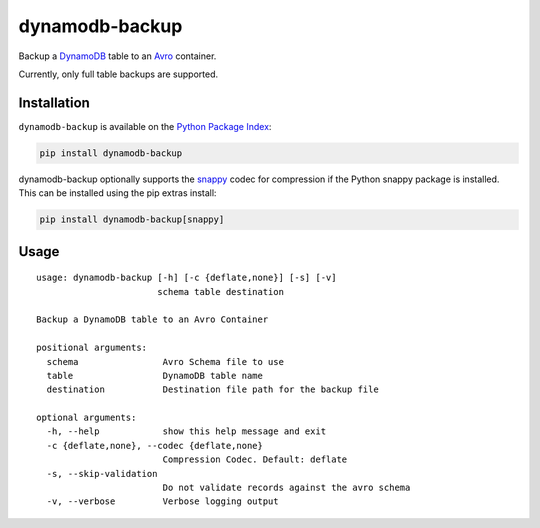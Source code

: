 dynamodb-backup
===============
Backup a `DynamoDB <https://aws.amazon.com/dynamodb/>`_ table to an
`Avro <http://avro.apache.org>`_ container.

Currently, only full table backups are supported.

|Version|

Installation
------------
``dynamodb-backup`` is available on the
`Python Package Index <https://pypi.python.org>`_:

.. code:: bash

    pip install dynamodb-backup

dynamodb-backup optionally supports the `snappy <https://google.github.io/snappy/>`_
codec for compression if the Python snappy package is installed. This can be
installed using the pip extras install:

.. code:: bash

    pip install dynamodb-backup[snappy]

Usage
-----
::

    usage: dynamodb-backup [-h] [-c {deflate,none}] [-s] [-v]
                           schema table destination

    Backup a DynamoDB table to an Avro Container

    positional arguments:
      schema                Avro Schema file to use
      table                 DynamoDB table name
      destination           Destination file path for the backup file

    optional arguments:
      -h, --help            show this help message and exit
      -c {deflate,none}, --codec {deflate,none}
                            Compression Codec. Default: deflate
      -s, --skip-validation
                            Do not validate records against the avro schema
      -v, --verbose         Verbose logging output


.. |Version| image:: https://img.shields.io/pypi/v/dynamodb-backup.svg?
   :target: https://pypi.python.org/pypi/dynamodb-backup
